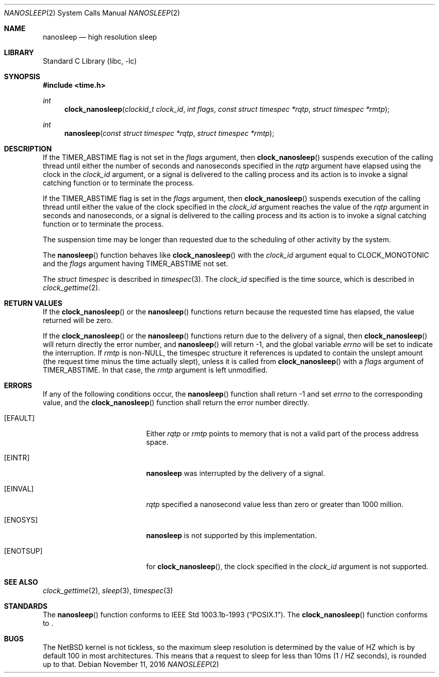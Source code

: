 .\"	$NetBSD: nanosleep.2,v 1.21.2.1 2017/01/07 08:56:03 pgoyette Exp $
.\"
.\" Copyright (c) 1986, 1991, 1993
.\"	The Regents of the University of California.  All rights reserved.
.\"
.\" Redistribution and use in source and binary forms, with or without
.\" modification, are permitted provided that the following conditions
.\" are met:
.\" 1. Redistributions of source code must retain the above copyright
.\"    notice, this list of conditions and the following disclaimer.
.\" 2. Redistributions in binary form must reproduce the above copyright
.\"    notice, this list of conditions and the following disclaimer in the
.\"    documentation and/or other materials provided with the distribution.
.\" 3. Neither the name of the University nor the names of its contributors
.\"    may be used to endorse or promote products derived from this software
.\"    without specific prior written permission.
.\"
.\" THIS SOFTWARE IS PROVIDED BY THE REGENTS AND CONTRIBUTORS ``AS IS'' AND
.\" ANY EXPRESS OR IMPLIED WARRANTIES, INCLUDING, BUT NOT LIMITED TO, THE
.\" IMPLIED WARRANTIES OF MERCHANTABILITY AND FITNESS FOR A PARTICULAR PURPOSE
.\" ARE DISCLAIMED.  IN NO EVENT SHALL THE REGENTS OR CONTRIBUTORS BE LIABLE
.\" FOR ANY DIRECT, INDIRECT, INCIDENTAL, SPECIAL, EXEMPLARY, OR CONSEQUENTIAL
.\" DAMAGES (INCLUDING, BUT NOT LIMITED TO, PROCUREMENT OF SUBSTITUTE GOODS
.\" OR SERVICES; LOSS OF USE, DATA, OR PROFITS; OR BUSINESS INTERRUPTION)
.\" HOWEVER CAUSED AND ON ANY THEORY OF LIABILITY, WHETHER IN CONTRACT, STRICT
.\" LIABILITY, OR TORT (INCLUDING NEGLIGENCE OR OTHERWISE) ARISING IN ANY WAY
.\" OUT OF THE USE OF THIS SOFTWARE, EVEN IF ADVISED OF THE POSSIBILITY OF
.\" SUCH DAMAGE.
.\"
.\"     @(#)sleep.3	8.1 (Berkeley) 6/4/93
.\"
.Dd November 11, 2016
.Dt NANOSLEEP 2
.Os
.Sh NAME
.Nm nanosleep
.Nd high resolution sleep
.Sh LIBRARY
.Lb libc
.Sh SYNOPSIS
.In time.h
.Ft int
.Fn clock_nanosleep "clockid_t clock_id" "int flags" "const struct timespec *rqtp" "struct timespec *rmtp"
.Ft int
.Fn nanosleep "const struct timespec *rqtp" "struct timespec *rmtp"
.Sh DESCRIPTION
If the
.Dv TIMER_ABSTIME
flag is not set in the
.Fa flags
argument, then
.Fn clock_nanosleep
suspends execution of the calling thread until either the number of
seconds and nanoseconds specified in the
.Fa rqtp
argument have elapsed using the clock in the
.Fa clock_id
argument, or a signal is delivered to the calling process and its
action is to invoke a signal catching function or to terminate the
process.
.Pp
If the
.Dv TIMER_ABSTIME
flag is set in the
.Fa flags
argument, then
.Fn clock_nanosleep
suspends execution of the calling thread until either the value
of the clock specified in the
.Fa clock_id
argument reaches the value of the
.Fa rqtp
argument in seconds and nanoseconds,
or a signal is delivered to the calling process and its
action is to invoke a signal catching function or to terminate the
process.
.Pp
The suspension time may be longer than requested due to the
scheduling of other activity by the system.
.Pp
The
.Fn nanosleep
function behaves like
.Fn clock_nanosleep
with the
.Fa clock_id
argument equal to
.Dv CLOCK_MONOTONIC
and the
.Fa flags
argument having
.Dv TIMER_ABSTIME
not set.
.Pp
The
.Em struct timespec
is described in
.Xr timespec 3 .
The
.Fa clock_id
specified is the time source, which is described in
.Xr clock_gettime 2 .
.Sh RETURN VALUES
If the
.Fn clock_nanosleep
or the
.Fn nanosleep
functions return because the requested time has elapsed, the value
returned will be zero.
.Pp
If the
.Fn clock_nanosleep
or the
.Fn nanosleep
functions return due to the delivery of a signal, then
.Fn clock_nanosleep
will return directly the error number, and
.Fn nanosleep
will return \-1, and the global variable
.Va errno
will be set to indicate the interruption.
If
.Fa rmtp
is
.Pf non- Dv NULL ,
the timespec structure it references is updated to contain the
unslept amount (the request time minus the time actually slept),
unless it is called from
.Fn clock_nanosleep
with a
.Fa flags
argument of
.Dv TIMER_ABSTIME .
In that case, the
.Fa rmtp
argument is left unmodified.
.Sh ERRORS
If any of the following conditions occur, the
.Fn nanosleep
function shall return \-1 and set
.Va errno
to the corresponding value, and the
.Fn clock_nanosleep
function shall return the error number directly.
.Bl -tag -width Er
.It Bq Er EFAULT
Either
.Fa rqtp
or
.Fa rmtp
points to memory that is not a valid part of the process
address space.
.It Bq Er EINTR
.Nm
was interrupted by the delivery of a signal.
.It Bq Er EINVAL
.Fa rqtp
specified a nanosecond value less than zero or greater than 1000 million.
.It Bq Er ENOSYS
.Nm
is not supported by this implementation.
.It Bq Er ENOTSUP
for
.Fn clock_nanosleep ,
the clock specified in the
.Fa clock_id
argument is not supported.
.El
.Sh SEE ALSO
.Xr clock_gettime 2 ,
.Xr sleep 3 ,
.Xr timespec 3
.Sh STANDARDS
The
.Fn nanosleep
function conforms to
.St -p1003.1b-93 .
The
.Fn clock_nanosleep
function conforms to
.St -p1003.1j-2000 .
.Sh BUGS
The
.Nx
kernel is not tickless, so the maximum sleep resolution is determined
by the value of
.Dv HZ
which is by default
.Dv 100
in most architectures.
This means that a request to sleep for less than
.Dv 10ms
(1 /
.Dv HZ
seconds), is rounded up to that.
